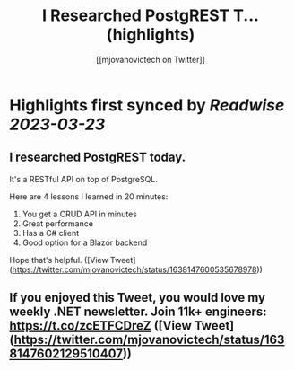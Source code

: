 :PROPERTIES:
:title: I Researched PostgREST T... (highlights)
:author: [[mjovanovictech on Twitter]]
:full-title: "I Researched PostgREST T..."
:category: #tweets
:url: https://twitter.com/mjovanovictech/status/1638147600535678978
:END:

* Highlights first synced by [[Readwise]] [[2023-03-23]]
** I researched PostgREST today.

It's a RESTful API on top of PostgreSQL.

Here are 4 lessons I learned in 20 minutes:

1. You get a CRUD API in minutes
2. Great performance
3. Has a C# client
4. Good option for a Blazor backend

Hope that's helpful. ([View Tweet](https://twitter.com/mjovanovictech/status/1638147600535678978))
** If you enjoyed this Tweet, you would love my weekly .NET newsletter. Join 11k+ engineers: https://t.co/zcETFCDreZ ([View Tweet](https://twitter.com/mjovanovictech/status/1638147602129510407))
